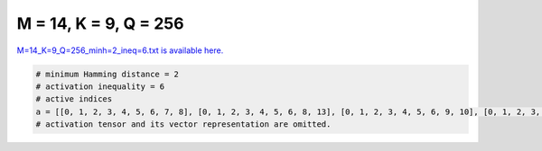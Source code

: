 
======================
M = 14, K = 9, Q = 256
======================

`M=14_K=9_Q=256_minh=2_ineq=6.txt is available here. <https://github.com/imtoolkit/imtoolkit/blob/master/imtoolkit/inds/M%3D14_K%3D9_Q%3D256_minh%3D2_ineq%3D6.txt>`_

.. code-block:: python

    # minimum Hamming distance = 2
    # activation inequality = 6
    # active indices
    a = [[0, 1, 2, 3, 4, 5, 6, 7, 8], [0, 1, 2, 3, 4, 5, 6, 8, 13], [0, 1, 2, 3, 4, 5, 6, 9, 10], [0, 1, 2, 3, 4, 5, 6, 12, 13], [0, 1, 2, 3, 4, 5, 7, 8, 13], [0, 1, 2, 3, 4, 5, 7, 9, 11], [0, 1, 2, 3, 4, 5, 7, 9, 12], [0, 1, 2, 3, 4, 5, 7, 10, 12], [0, 1, 2, 3, 4, 5, 7, 10, 13], [0, 1, 2, 3, 4, 5, 7, 11, 12], [0, 1, 2, 3, 4, 5, 7, 11, 13], [0, 1, 2, 3, 4, 5, 7, 12, 13], [0, 1, 2, 3, 4, 5, 8, 9, 10], [0, 1, 2, 3, 4, 5, 8, 9, 11], [0, 1, 2, 3, 4, 5, 8, 12, 13], [0, 1, 2, 3, 4, 5, 9, 11, 12], [0, 1, 2, 3, 4, 5, 9, 12, 13], [0, 1, 2, 3, 4, 5, 11, 12, 13], [0, 1, 2, 3, 4, 6, 7, 8, 9], [0, 1, 2, 3, 4, 6, 7, 12, 13], [0, 1, 2, 3, 4, 6, 8, 9, 10], [0, 1, 2, 3, 4, 6, 8, 9, 13], [0, 1, 2, 3, 4, 6, 8, 10, 11], [0, 1, 2, 3, 4, 6, 9, 11, 13], [0, 1, 2, 3, 4, 6, 10, 12, 13], [0, 1, 2, 3, 4, 7, 8, 9, 10], [0, 1, 2, 3, 4, 7, 8, 9, 11], [0, 1, 2, 3, 4, 7, 8, 9, 13], [0, 1, 2, 3, 4, 7, 9, 11, 12], [0, 1, 2, 3, 5, 6, 8, 11, 12], [0, 1, 2, 3, 5, 7, 11, 12, 13], [0, 1, 2, 3, 6, 7, 8, 9, 12], [0, 1, 2, 3, 6, 7, 8, 10, 11], [0, 1, 2, 3, 6, 8, 9, 11, 13], [0, 1, 2, 3, 6, 8, 9, 12, 13], [0, 1, 2, 3, 7, 8, 9, 11, 13], [0, 1, 2, 3, 8, 9, 11, 12, 13], [0, 1, 2, 4, 5, 6, 8, 12, 13], [0, 1, 2, 4, 5, 7, 8, 12, 13], [0, 1, 2, 4, 5, 7, 10, 12, 13], [0, 1, 2, 4, 5, 9, 11, 12, 13], [0, 1, 2, 4, 6, 7, 10, 11, 12], [0, 1, 2, 4, 7, 8, 9, 11, 12], [0, 1, 2, 4, 7, 8, 9, 11, 13], [0, 1, 2, 5, 6, 7, 8, 9, 12], [0, 1, 2, 5, 6, 7, 9, 11, 12], [0, 1, 2, 5, 6, 8, 9, 10, 12], [0, 1, 2, 5, 6, 9, 10, 11, 13], [0, 1, 2, 5, 9, 10, 11, 12, 13], [0, 1, 2, 6, 7, 8, 9, 10, 13], [0, 1, 2, 6, 7, 9, 10, 11, 12], [0, 1, 2, 6, 8, 9, 10, 11, 12], [0, 1, 2, 6, 8, 9, 10, 11, 13], [0, 1, 2, 6, 8, 9, 11, 12, 13], [0, 1, 3, 4, 5, 6, 7, 8, 9], [0, 1, 3, 4, 5, 6, 7, 9, 11], [0, 1, 3, 4, 5, 6, 7, 10, 11], [0, 1, 3, 4, 5, 6, 7, 12, 13], [0, 1, 3, 4, 5, 6, 8, 10, 12], [0, 1, 3, 4, 5, 6, 9, 10, 11], [0, 1, 3, 4, 5, 6, 9, 11, 12], [0, 1, 3, 4, 5, 6, 10, 11, 13], [0, 1, 3, 4, 5, 6, 10, 12, 13], [0, 1, 3, 4, 5, 7, 10, 11, 13], [0, 1, 3, 4, 5, 8, 10, 11, 12], [0, 1, 3, 4, 5, 9, 10, 11, 13], [0, 1, 3, 4, 6, 7, 8, 9, 13], [0, 1, 3, 4, 6, 7, 9, 10, 11], [0, 1, 3, 4, 6, 7, 9, 11, 12], [0, 1, 3, 4, 6, 9, 10, 11, 13], [0, 1, 3, 4, 7, 8, 9, 10, 13], [0, 1, 3, 4, 7, 8, 10, 11, 13], [0, 1, 3, 5, 6, 7, 8, 10, 12], [0, 1, 3, 5, 6, 7, 8, 11, 13], [0, 1, 3, 5, 6, 7, 10, 11, 12], [0, 1, 3, 5, 6, 7, 10, 11, 13], [0, 1, 3, 5, 7, 8, 9, 10, 12], [0, 1, 3, 5, 7, 8, 10, 11, 12], [0, 1, 3, 5, 7, 9, 10, 11, 13], [0, 1, 3, 5, 8, 9, 10, 12, 13], [0, 1, 3, 6, 7, 8, 9, 12, 13], [0, 1, 3, 7, 9, 10, 11, 12, 13], [0, 1, 3, 8, 9, 10, 11, 12, 13], [0, 1, 4, 5, 6, 7, 8, 9, 11], [0, 1, 4, 5, 6, 7, 8, 10, 13], [0, 1, 4, 5, 6, 7, 9, 10, 11], [0, 1, 4, 5, 6, 7, 10, 11, 12], [0, 1, 4, 5, 7, 9, 10, 11, 13], [0, 1, 4, 5, 9, 10, 11, 12, 13], [0, 1, 4, 6, 9, 10, 11, 12, 13], [0, 1, 5, 6, 8, 9, 10, 12, 13], [0, 1, 5, 6, 9, 10, 11, 12, 13], [0, 1, 6, 7, 8, 9, 10, 11, 13], [0, 2, 3, 4, 5, 6, 7, 8, 9], [0, 2, 3, 4, 5, 6, 7, 8, 12], [0, 2, 3, 4, 5, 6, 7, 11, 12], [0, 2, 3, 4, 5, 6, 8, 10, 11], [0, 2, 3, 4, 5, 7, 8, 10, 13], [0, 2, 3, 4, 5, 7, 10, 12, 13], [0, 2, 3, 4, 5, 8, 9, 11, 12], [0, 2, 3, 4, 5, 8, 10, 12, 13], [0, 2, 3, 4, 5, 9, 10, 11, 13], [0, 2, 3, 4, 5, 9, 10, 12, 13], [0, 2, 3, 4, 6, 7, 8, 10, 13], [0, 2, 3, 4, 6, 7, 8, 11, 12], [0, 2, 3, 4, 6, 7, 9, 10, 11], [0, 2, 3, 4, 6, 8, 9, 10, 11], [0, 2, 3, 4, 6, 8, 10, 12, 13], [0, 2, 3, 4, 7, 8, 9, 10, 11], [0, 2, 3, 4, 7, 8, 10, 11, 13], [0, 2, 3, 5, 6, 7, 8, 10, 12], [0, 2, 3, 5, 6, 7, 8, 12, 13], [0, 2, 3, 5, 6, 8, 9, 10, 11], [0, 2, 3, 5, 6, 9, 10, 11, 12], [0, 2, 3, 5, 6, 10, 11, 12, 13], [0, 2, 3, 5, 7, 8, 10, 11, 12], [0, 2, 3, 5, 7, 8, 11, 12, 13], [0, 2, 3, 5, 9, 10, 11, 12, 13], [0, 2, 3, 6, 8, 9, 10, 11, 13], [0, 2, 4, 5, 6, 7, 8, 9, 10], [0, 2, 4, 5, 6, 7, 8, 9, 11], [0, 2, 4, 5, 6, 7, 8, 9, 12], [0, 2, 4, 5, 6, 7, 8, 10, 11], [0, 2, 4, 5, 6, 7, 8, 10, 12], [0, 2, 4, 5, 6, 8, 9, 10, 13], [0, 2, 4, 5, 6, 8, 10, 12, 13], [0, 2, 4, 6, 7, 8, 9, 10, 13], [0, 2, 4, 6, 7, 9, 10, 12, 13], [0, 2, 4, 6, 8, 9, 10, 12, 13], [0, 2, 4, 6, 9, 10, 11, 12, 13], [0, 2, 4, 7, 8, 9, 10, 11, 12], [0, 2, 4, 7, 8, 9, 10, 11, 13], [0, 2, 4, 7, 8, 9, 11, 12, 13], [0, 2, 4, 7, 9, 10, 11, 12, 13], [0, 2, 5, 6, 7, 8, 10, 11, 13], [0, 2, 5, 6, 9, 10, 11, 12, 13], [0, 2, 5, 7, 8, 9, 10, 11, 12], [0, 2, 5, 7, 8, 9, 10, 11, 13], [0, 2, 5, 7, 8, 9, 10, 12, 13], [0, 2, 5, 7, 9, 10, 11, 12, 13], [0, 2, 6, 7, 9, 10, 11, 12, 13], [0, 3, 4, 5, 8, 9, 10, 11, 13], [0, 3, 4, 6, 7, 9, 10, 11, 13], [0, 3, 4, 7, 8, 9, 10, 11, 13], [0, 3, 4, 7, 8, 9, 10, 12, 13], [0, 3, 4, 7, 8, 9, 11, 12, 13], [0, 3, 4, 7, 8, 10, 11, 12, 13], [0, 3, 4, 7, 9, 10, 11, 12, 13], [0, 3, 5, 6, 7, 10, 11, 12, 13], [0, 3, 6, 7, 8, 9, 10, 11, 12], [0, 3, 6, 7, 8, 9, 10, 11, 13], [0, 3, 6, 7, 8, 10, 11, 12, 13], [0, 3, 6, 7, 9, 10, 11, 12, 13], [0, 3, 6, 8, 9, 10, 11, 12, 13], [0, 3, 7, 8, 9, 10, 11, 12, 13], [0, 4, 5, 6, 7, 8, 10, 11, 12], [0, 4, 5, 6, 7, 8, 11, 12, 13], [0, 4, 5, 6, 7, 9, 11, 12, 13], [0, 4, 5, 6, 8, 10, 11, 12, 13], [0, 4, 5, 7, 8, 10, 11, 12, 13], [0, 4, 5, 8, 9, 10, 11, 12, 13], [0, 4, 6, 7, 8, 9, 10, 12, 13], [0, 4, 6, 7, 8, 9, 11, 12, 13], [0, 6, 7, 8, 9, 10, 11, 12, 13], [1, 2, 3, 4, 5, 6, 7, 9, 10], [1, 2, 3, 4, 5, 6, 7, 10, 11], [1, 2, 3, 4, 5, 6, 7, 10, 12], [1, 2, 3, 4, 5, 6, 8, 9, 12], [1, 2, 3, 4, 5, 6, 8, 10, 12], [1, 2, 3, 4, 5, 6, 8, 12, 13], [1, 2, 3, 4, 5, 6, 11, 12, 13], [1, 2, 3, 4, 5, 8, 10, 12, 13], [1, 2, 3, 4, 6, 7, 8, 9, 10], [1, 2, 3, 4, 6, 7, 8, 9, 13], [1, 2, 3, 4, 6, 7, 8, 10, 11], [1, 2, 3, 4, 6, 7, 8, 10, 12], [1, 2, 3, 4, 6, 7, 8, 10, 13], [1, 2, 3, 4, 6, 7, 8, 11, 12], [1, 2, 3, 4, 6, 8, 9, 10, 12], [1, 2, 3, 4, 6, 8, 9, 11, 12], [1, 2, 3, 4, 7, 8, 9, 10, 11], [1, 2, 3, 5, 6, 7, 8, 9, 13], [1, 2, 3, 5, 6, 7, 9, 11, 13], [1, 2, 3, 5, 6, 8, 11, 12, 13], [1, 2, 4, 5, 6, 7, 11, 12, 13], [1, 2, 4, 5, 6, 8, 9, 10, 12], [1, 2, 4, 5, 6, 8, 10, 11, 13], [1, 2, 4, 5, 6, 8, 11, 12, 13], [1, 2, 4, 5, 6, 9, 10, 12, 13], [1, 2, 4, 5, 6, 9, 11, 12, 13], [1, 2, 4, 5, 8, 10, 11, 12, 13], [1, 2, 4, 6, 7, 8, 9, 10, 13], [1, 2, 4, 6, 7, 8, 9, 11, 12], [1, 2, 5, 6, 7, 8, 9, 10, 13], [1, 2, 5, 6, 7, 8, 10, 11, 13], [1, 2, 5, 6, 7, 8, 11, 12, 13], [1, 2, 5, 6, 7, 9, 10, 11, 12], [1, 2, 5, 6, 7, 9, 11, 12, 13], [1, 2, 5, 6, 8, 9, 10, 11, 13], [1, 2, 5, 6, 8, 9, 10, 12, 13], [1, 2, 5, 6, 8, 9, 11, 12, 13], [1, 2, 5, 6, 9, 10, 11, 12, 13], [1, 2, 5, 7, 8, 9, 10, 11, 12], [1, 2, 5, 7, 8, 9, 10, 11, 13], [1, 2, 5, 7, 8, 9, 10, 12, 13], [1, 2, 5, 7, 8, 9, 11, 12, 13], [1, 3, 4, 5, 6, 7, 8, 9, 12], [1, 3, 4, 5, 6, 7, 8, 9, 13], [1, 3, 4, 5, 6, 7, 8, 10, 13], [1, 3, 4, 5, 6, 7, 8, 11, 12], [1, 3, 4, 5, 6, 7, 8, 11, 13], [1, 3, 4, 5, 6, 7, 8, 12, 13], [1, 3, 4, 5, 6, 7, 9, 10, 12], [1, 3, 4, 5, 6, 7, 9, 11, 12], [1, 3, 4, 5, 7, 8, 9, 11, 12], [1, 3, 4, 5, 7, 8, 11, 12, 13], [1, 3, 4, 5, 8, 9, 10, 12, 13], [1, 3, 4, 6, 7, 8, 10, 12, 13], [1, 3, 4, 6, 7, 10, 11, 12, 13], [1, 3, 4, 7, 9, 10, 11, 12, 13], [1, 3, 5, 6, 7, 8, 10, 12, 13], [1, 3, 5, 6, 7, 9, 10, 12, 13], [1, 3, 5, 6, 7, 10, 11, 12, 13], [1, 3, 5, 6, 8, 9, 10, 11, 12], [1, 3, 5, 6, 8, 9, 10, 12, 13], [1, 3, 5, 6, 8, 9, 11, 12, 13], [1, 3, 5, 6, 8, 10, 11, 12, 13], [1, 3, 5, 7, 8, 10, 11, 12, 13], [1, 3, 5, 8, 9, 10, 11, 12, 13], [1, 3, 6, 7, 8, 9, 10, 11, 13], [1, 3, 6, 7, 8, 9, 11, 12, 13], [1, 4, 5, 6, 9, 10, 11, 12, 13], [1, 4, 5, 7, 9, 10, 11, 12, 13], [1, 4, 6, 7, 9, 10, 11, 12, 13], [1, 4, 6, 8, 9, 10, 11, 12, 13], [2, 3, 4, 5, 6, 7, 9, 11, 12], [2, 3, 4, 5, 7, 8, 9, 11, 13], [2, 3, 4, 5, 7, 8, 9, 12, 13], [2, 3, 5, 6, 7, 9, 11, 12, 13], [2, 3, 5, 7, 8, 9, 11, 12, 13], [2, 3, 5, 7, 8, 10, 11, 12, 13], [2, 3, 5, 7, 9, 10, 11, 12, 13], [2, 3, 5, 8, 9, 10, 11, 12, 13], [2, 3, 6, 7, 8, 9, 10, 11, 12], [2, 3, 6, 7, 8, 9, 10, 11, 13], [2, 3, 6, 7, 8, 10, 11, 12, 13], [2, 3, 6, 8, 9, 10, 11, 12, 13], [2, 4, 5, 6, 7, 8, 9, 10, 11], [2, 4, 5, 6, 7, 8, 9, 10, 12], [2, 4, 5, 6, 7, 8, 9, 10, 13], [2, 4, 5, 6, 7, 9, 10, 11, 13], [2, 4, 5, 6, 8, 9, 10, 11, 12], [2, 4, 5, 7, 8, 9, 10, 11, 12], [2, 4, 5, 8, 9, 10, 11, 12, 13], [2, 4, 6, 7, 9, 10, 11, 12, 13], [3, 4, 5, 7, 9, 10, 11, 12, 13]]
    # activation tensor and its vector representation are omitted.

